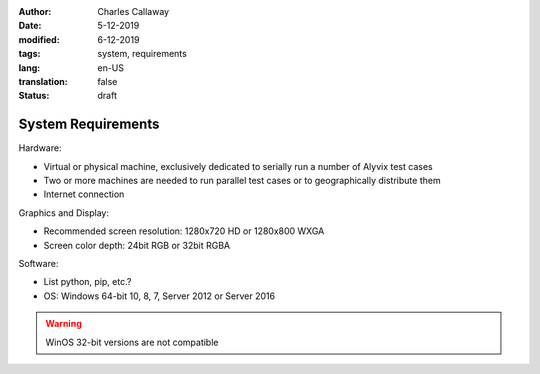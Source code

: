:author: Charles Callaway
:date: 5-12-2019
:modified: 6-12-2019
:tags: system, requirements
:lang: en-US
:translation: false
:status: draft


.. _install_upgrade_requirements:

===================
System Requirements
===================

Hardware:

- Virtual or physical machine, exclusively dedicated to serially run a number of Alyvix test cases
- Two or more machines are needed to run parallel test cases or to geographically distribute them
- Internet connection

Graphics and Display:

- Recommended screen resolution: 1280x720 HD or 1280x800 WXGA
- Screen color depth: 24bit RGB or 32bit RGBA

Software:

- List python, pip, etc.?
- OS: Windows 64-bit 10, 8, 7, Server 2012 or Server 2016

.. warning::

   WinOS 32-bit versions are not compatible
